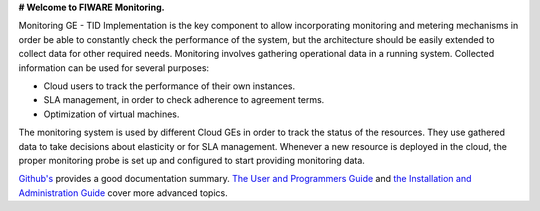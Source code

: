 **# Welcome to FIWARE Monitoring.**

Monitoring GE - TID Implementation is the key component to allow incorporating monitoring and metering mechanisms 
in order be able to constantly check the performance of the system, but the architecture should be easily extended 
to collect data for other required needs. Monitoring involves gathering operational data in a running system. 
Collected information can be used for several purposes:

- Cloud users to track the performance of their own instances.
- SLA management, in order to check adherence to agreement terms.
- Optimization of virtual machines.

The monitoring system is used by different Cloud GEs in order to track the status of the resources. They use 
gathered data to take decisions about elasticity or for SLA management. Whenever a new resource is deployed 
in the cloud, the proper monitoring probe is set up and configured to start providing monitoring data. 

`Github's <README.rst>`_ provides a good documentation summary.
`The User and Programmers Guide <doc/manuals/user/README.rst>`_  and `the Installation and Administration Guide <doc/manuals/admin/README.rst>`_ cover more advanced topics.
